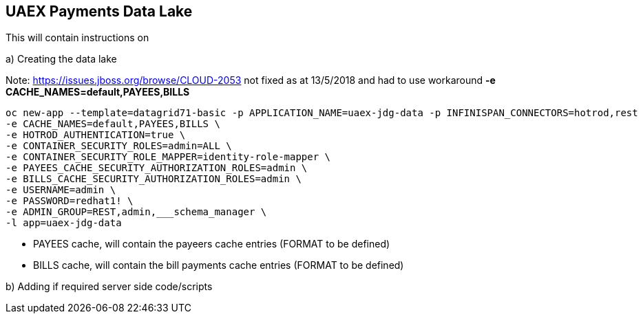 == UAEX Payments Data Lake

This will contain instructions on

a) Creating the data lake

Note: https://issues.jboss.org/browse/CLOUD-2053 not fixed as at 13/5/2018 and had to use workaround *-e CACHE_NAMES=default,PAYEES,BILLS*

----
oc new-app --template=datagrid71-basic -p APPLICATION_NAME=uaex-jdg-data -p INFINISPAN_CONNECTORS=hotrod,rest  \
-e CACHE_NAMES=default,PAYEES,BILLS \
-e HOTROD_AUTHENTICATION=true \
-e CONTAINER_SECURITY_ROLES=admin=ALL \
-e CONTAINER_SECURITY_ROLE_MAPPER=identity-role-mapper \
-e PAYEES_CACHE_SECURITY_AUTHORIZATION_ROLES=admin \
-e BILLS_CACHE_SECURITY_AUTHORIZATION_ROLES=admin \
-e USERNAME=admin \
-e PASSWORD=redhat1! \
-e ADMIN_GROUP=REST,admin,___schema_manager \
-l app=uaex-jdg-data
----

* PAYEES cache, will contain the payeers cache entries (FORMAT to be defined)

* BILLS cache, will contain the bill payments cache entries (FORMAT to be defined)


b) Adding if required server side code/scripts
